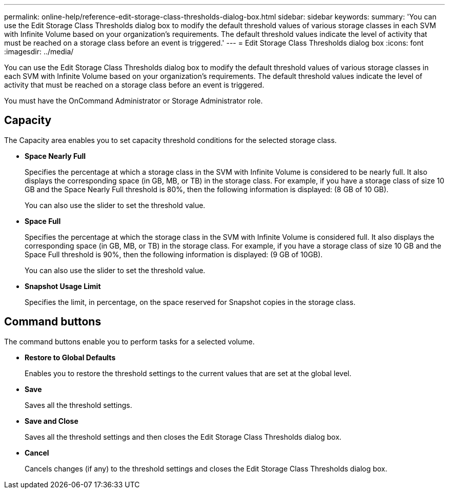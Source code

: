 ---
permalink: online-help/reference-edit-storage-class-thresholds-dialog-box.html
sidebar: sidebar
keywords: 
summary: 'You can use the Edit Storage Class Thresholds dialog box to modify the default threshold values of various storage classes in each SVM with Infinite Volume based on your organization’s requirements. The default threshold values indicate the level of activity that must be reached on a storage class before an event is triggered.'
---
= Edit Storage Class Thresholds dialog box
:icons: font
:imagesdir: ../media/

[.lead]
You can use the Edit Storage Class Thresholds dialog box to modify the default threshold values of various storage classes in each SVM with Infinite Volume based on your organization's requirements. The default threshold values indicate the level of activity that must be reached on a storage class before an event is triggered.

You must have the OnCommand Administrator or Storage Administrator role.

== Capacity

The Capacity area enables you to set capacity threshold conditions for the selected storage class.

* *Space Nearly Full*
+
Specifies the percentage at which a storage class in the SVM with Infinite Volume is considered to be nearly full. It also displays the corresponding space (in GB, MB, or TB) in the storage class. For example, if you have a storage class of size 10 GB and the Space Nearly Full threshold is 80%, then the following information is displayed: (8 GB of 10 GB).
+
You can also use the slider to set the threshold value.

* *Space Full*
+
Specifies the percentage at which the storage class in the SVM with Infinite Volume is considered full. It also displays the corresponding space (in GB, MB, or TB) in the storage class. For example, if you have a storage class of size 10 GB and the Space Full threshold is 90%, then the following information is displayed: (9 GB of 10GB).
+
You can also use the slider to set the threshold value.

* *Snapshot Usage Limit*
+
Specifies the limit, in percentage, on the space reserved for Snapshot copies in the storage class.

== Command buttons

The command buttons enable you to perform tasks for a selected volume.

* *Restore to Global Defaults*
+
Enables you to restore the threshold settings to the current values that are set at the global level.

* *Save*
+
Saves all the threshold settings.

* *Save and Close*
+
Saves all the threshold settings and then closes the Edit Storage Class Thresholds dialog box.

* *Cancel*
+
Cancels changes (if any) to the threshold settings and closes the Edit Storage Class Thresholds dialog box.
